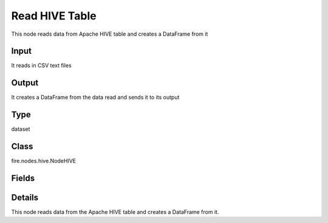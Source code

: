 Read HIVE Table
=========== 

This node reads data from Apache HIVE table and creates a DataFrame from it

Input
--------------
It reads in CSV text files

Output
--------------
It creates a DataFrame from the data read and sends it to its output

Type
--------- 

dataset

Class
--------- 

fire.nodes.hive.NodeHIVE

Fields
--------- 

.. list-table::
      :widths: 10 5 10
      :header-rows: 1

      * - Name
        - Title
        - Description
      * - db
        - HIVE Database
        - HIVE Database
      * - table
        - HIVE Table
        - HIVE Table from which to read the data
      * - query
        - HIVE Query (Optional)
        - If a separate HIVE query needs to be used for reading from HIVE. This field is optional.
      * - schema
        - Schema
      * - outputColNames
        - Column Names of the Database table
        - Column Names of the Database table
      * - outputColTypes
        - Column Types of the Database table
        - Column Types of the Database table


Details
-------


This node reads data from the Apache HIVE table and creates a DataFrame from it.


